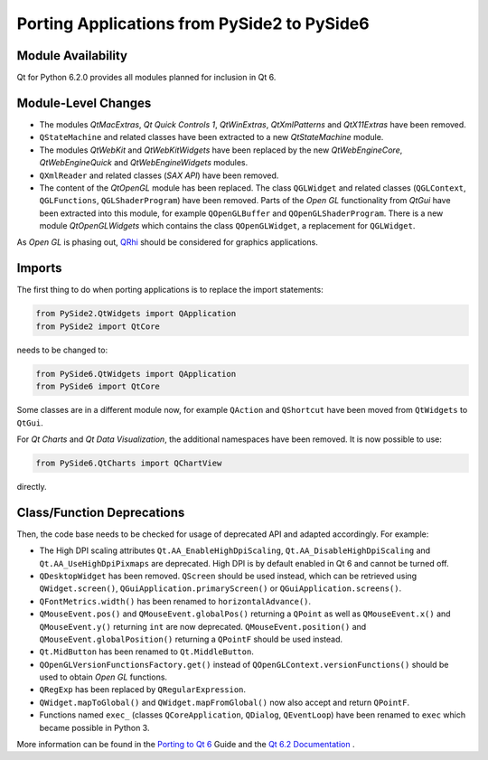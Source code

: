 .. _faq-porting-from2:

Porting Applications from PySide2 to PySide6
============================================

Module Availability
-------------------

Qt for Python 6.2.0 provides all modules planned for inclusion in Qt 6.

Module-Level Changes
--------------------

* The modules *QtMacExtras*, *Qt Quick Controls 1*, *QtWinExtras*,
  *QtXmlPatterns* and *QtX11Extras* have been removed.
* ``QStateMachine`` and related classes have been extracted to a new
  *QtStateMachine* module.
* The modules *QtWebKit* and *QtWebKitWidgets* have been replaced by the new
  *QtWebEngineCore*, *QtWebEngineQuick* and *QtWebEngineWidgets* modules.
* ``QXmlReader`` and related classes (*SAX API*) have been removed.
* The content of the *QtOpenGL* module has been replaced. The class
  ``QGLWidget`` and related classes (``QGLContext``, ``QGLFunctions``,
  ``QGLShaderProgram``) have been removed. Parts of the *Open GL*
  functionality from *QtGui* have been extracted into this module, for example
  ``QOpenGLBuffer`` and ``QOpenGLShaderProgram``.
  There is a new module *QtOpenGLWidgets* which contains the class
  ``QOpenGLWidget``, a replacement for ``QGLWidget``.

As *Open GL*  is phasing out,
`QRhi <https://doc.qt.io/qt-6/topics-graphics.html>`_ should be considered
for graphics applications.

Imports
-------

The first thing to do when porting applications is to replace the
import statements:

.. code-block:: python

    from PySide2.QtWidgets import QApplication
    from PySide2 import QtCore

needs to be changed to:

.. code-block:: python

    from PySide6.QtWidgets import QApplication
    from PySide6 import QtCore


Some classes are in a different module now, for example
``QAction`` and ``QShortcut`` have been moved from ``QtWidgets`` to ``QtGui``.

For *Qt Charts* and *Qt Data Visualization*, the additional namespaces have been
removed. It is now possible to use:

.. code-block:: python

    from PySide6.QtCharts import QChartView

directly.


Class/Function Deprecations
---------------------------

Then, the code base needs to be checked for usage of deprecated API and adapted
accordingly. For example:

* The High DPI scaling attributes ``Qt.AA_EnableHighDpiScaling``,
  ``Qt.AA_DisableHighDpiScaling`` and ``Qt.AA_UseHighDpiPixmaps`` are
  deprecated. High DPI is by default enabled in Qt 6 and cannot be turned off.
* ``QDesktopWidget`` has been removed. ``QScreen`` should be used instead,
  which can be retrieved using ``QWidget.screen()``,
  ``QGuiApplication.primaryScreen()`` or ``QGuiApplication.screens()``.
* ``QFontMetrics.width()`` has been renamed to ``horizontalAdvance()``.
* ``QMouseEvent.pos()`` and ``QMouseEvent.globalPos()`` returning a ``QPoint``
  as well as ``QMouseEvent.x()`` and ``QMouseEvent.y()`` returning ``int``
  are now deprecated. ``QMouseEvent.position()`` and
  ``QMouseEvent.globalPosition()`` returning a ``QPointF`` should be used
  instead.
* ``Qt.MidButton`` has been renamed to ``Qt.MiddleButton``.
* ``QOpenGLVersionFunctionsFactory.get()`` instead of
  ``QOpenGLContext.versionFunctions()`` should be used to obtain
  *Open GL* functions.
* ``QRegExp`` has been replaced by ``QRegularExpression``.
* ``QWidget.mapToGlobal()`` and ``QWidget.mapFromGlobal()`` now also accept
  and return ``QPointF``.
* Functions named ``exec_`` (classes ``QCoreApplication``, ``QDialog``,
  ``QEventLoop``) have been renamed to ``exec`` which became possible
  in Python 3.

More information can be found in the
`Porting to Qt 6 <https://doc.qt.io/qt-6/portingguide.html>`_ Guide
and the `Qt 6.2 Documentation <https://doc.qt.io/qt-6/index.html>`_ .
